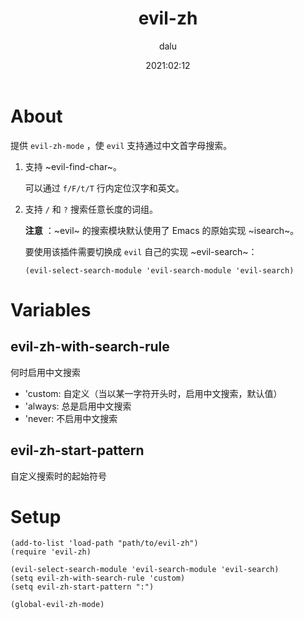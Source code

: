 #+TITLE: evil-zh
#+author: dalu
#+date: 2021:02:12
* Table of Contents                                               :TOC:noexport:
- [[#about][About]]
- [[#variables][Variables]]
  - [[#evil-zh-with-search-rule][evil-zh-with-search-rule]]
  - [[#evil-zh-start-pattern][evil-zh-start-pattern]]
- [[#setup][Setup]]

* About

提供 ~evil-zh-mode~ ，使 ~evil~ 支持通过中文首字母搜索。

1. 支持 ~evil-find-char~。

   可以通过 ~f/F/t/T~ 行内定位汉字和英文。

2. 支持 ~/~ 和 ~?~ 搜索任意长度的词组。

   *注意* ：~evil~ 的搜索模块默认使用了 Emacs 的原始实现 ~isearch~。

   要使用该插件需要切换成 ~evil~ 自己的实现 ~evil-search~：

   : (evil-select-search-module 'evil-search-module 'evil-search)

* Variables

** evil-zh-with-search-rule 

   何时启用中文搜索

   - 'custom: 自定义（当以某一字符开头时，启用中文搜索，默认值）
   - 'always: 总是启用中文搜索
   - 'never: 不启用中文搜索

** evil-zh-start-pattern
   
   自定义搜索时的起始符号

* Setup

#+BEGIN_SRC elisp
  (add-to-list 'load-path "path/to/evil-zh")
  (require 'evil-zh)

  (evil-select-search-module 'evil-search-module 'evil-search)
  (setq evil-zh-with-search-rule 'custom)
  (setq evil-zh-start-pattern ":")

  (global-evil-zh-mode)
#+END_SRC
